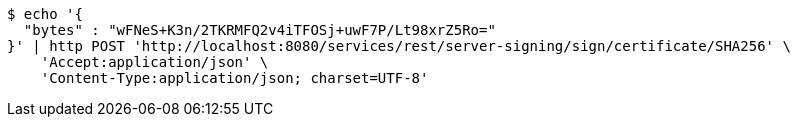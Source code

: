 [source,bash]
----
$ echo '{
  "bytes" : "wFNeS+K3n/2TKRMFQ2v4iTFOSj+uwF7P/Lt98xrZ5Ro="
}' | http POST 'http://localhost:8080/services/rest/server-signing/sign/certificate/SHA256' \
    'Accept:application/json' \
    'Content-Type:application/json; charset=UTF-8'
----